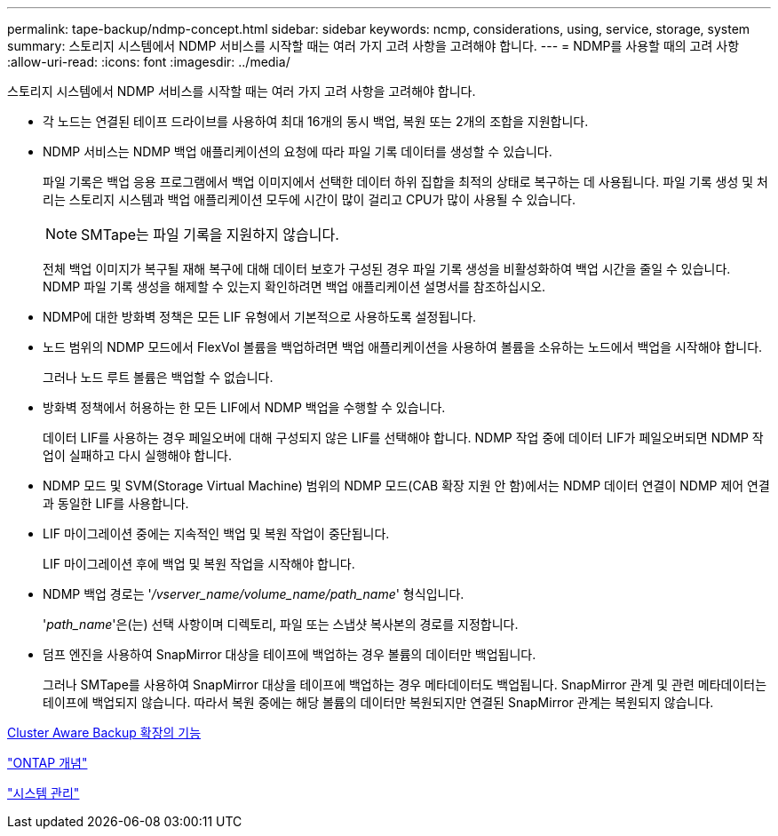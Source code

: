 ---
permalink: tape-backup/ndmp-concept.html 
sidebar: sidebar 
keywords: ncmp, considerations, using, service, storage, system 
summary: 스토리지 시스템에서 NDMP 서비스를 시작할 때는 여러 가지 고려 사항을 고려해야 합니다. 
---
= NDMP를 사용할 때의 고려 사항
:allow-uri-read: 
:icons: font
:imagesdir: ../media/


[role="lead"]
스토리지 시스템에서 NDMP 서비스를 시작할 때는 여러 가지 고려 사항을 고려해야 합니다.

* 각 노드는 연결된 테이프 드라이브를 사용하여 최대 16개의 동시 백업, 복원 또는 2개의 조합을 지원합니다.
* NDMP 서비스는 NDMP 백업 애플리케이션의 요청에 따라 파일 기록 데이터를 생성할 수 있습니다.
+
파일 기록은 백업 응용 프로그램에서 백업 이미지에서 선택한 데이터 하위 집합을 최적의 상태로 복구하는 데 사용됩니다. 파일 기록 생성 및 처리는 스토리지 시스템과 백업 애플리케이션 모두에 시간이 많이 걸리고 CPU가 많이 사용될 수 있습니다.

+
[NOTE]
====
SMTape는 파일 기록을 지원하지 않습니다.

====
+
전체 백업 이미지가 복구될 재해 복구에 대해 데이터 보호가 구성된 경우 파일 기록 생성을 비활성화하여 백업 시간을 줄일 수 있습니다. NDMP 파일 기록 생성을 해제할 수 있는지 확인하려면 백업 애플리케이션 설명서를 참조하십시오.

* NDMP에 대한 방화벽 정책은 모든 LIF 유형에서 기본적으로 사용하도록 설정됩니다.
* 노드 범위의 NDMP 모드에서 FlexVol 볼륨을 백업하려면 백업 애플리케이션을 사용하여 볼륨을 소유하는 노드에서 백업을 시작해야 합니다.
+
그러나 노드 루트 볼륨은 백업할 수 없습니다.

* 방화벽 정책에서 허용하는 한 모든 LIF에서 NDMP 백업을 수행할 수 있습니다.
+
데이터 LIF를 사용하는 경우 페일오버에 대해 구성되지 않은 LIF를 선택해야 합니다. NDMP 작업 중에 데이터 LIF가 페일오버되면 NDMP 작업이 실패하고 다시 실행해야 합니다.

* NDMP 모드 및 SVM(Storage Virtual Machine) 범위의 NDMP 모드(CAB 확장 지원 안 함)에서는 NDMP 데이터 연결이 NDMP 제어 연결과 동일한 LIF를 사용합니다.
* LIF 마이그레이션 중에는 지속적인 백업 및 복원 작업이 중단됩니다.
+
LIF 마이그레이션 후에 백업 및 복원 작업을 시작해야 합니다.

* NDMP 백업 경로는 '_/vserver_name/volume_name/path_name_' 형식입니다.
+
'_path_name_'은(는) 선택 사항이며 디렉토리, 파일 또는 스냅샷 복사본의 경로를 지정합니다.

* 덤프 엔진을 사용하여 SnapMirror 대상을 테이프에 백업하는 경우 볼륨의 데이터만 백업됩니다.
+
그러나 SMTape를 사용하여 SnapMirror 대상을 테이프에 백업하는 경우 메타데이터도 백업됩니다. SnapMirror 관계 및 관련 메타데이터는 테이프에 백업되지 않습니다. 따라서 복원 중에는 해당 볼륨의 데이터만 복원되지만 연결된 SnapMirror 관계는 복원되지 않습니다.



xref:cluster-aware-backup-extension-concept.adoc[Cluster Aware Backup 확장의 기능]

link:../concepts/index.html["ONTAP 개념"]

link:../system-admin/index.html["시스템 관리"]
